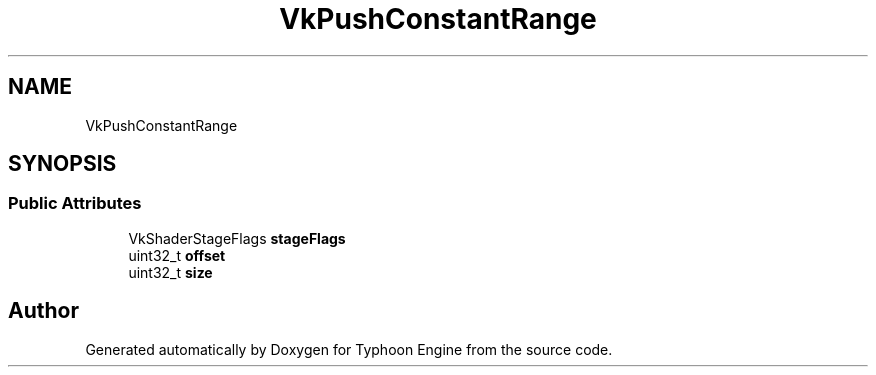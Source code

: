 .TH "VkPushConstantRange" 3 "Sat Jul 20 2019" "Version 0.1" "Typhoon Engine" \" -*- nroff -*-
.ad l
.nh
.SH NAME
VkPushConstantRange
.SH SYNOPSIS
.br
.PP
.SS "Public Attributes"

.in +1c
.ti -1c
.RI "VkShaderStageFlags \fBstageFlags\fP"
.br
.ti -1c
.RI "uint32_t \fBoffset\fP"
.br
.ti -1c
.RI "uint32_t \fBsize\fP"
.br
.in -1c

.SH "Author"
.PP 
Generated automatically by Doxygen for Typhoon Engine from the source code\&.
